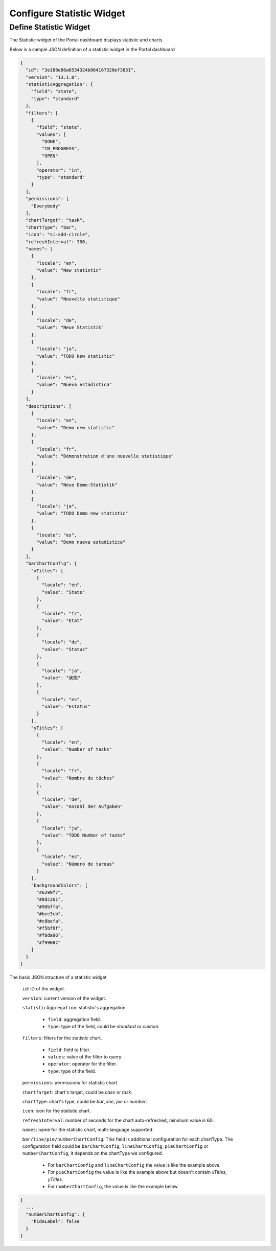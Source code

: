 .. _configure-new-dashboard-statistic-widget:

Configure Statistic Widget
===========================

.. _portal-statistic-widget:

Define Statistic Widget
-----------------------

The Statistic widget of the Portal dashboard displays statistic and charts.

Below is a sample JSON definition of a statistic widget in the Portal dashboard

.. code-block:: javascript

  {
    "id": "3e188e86a6534324b864167320ef3831",
    "version": "13.1.0",
    "statisticAggregation": {
      "field": "state",
      "type": "standard"
    },
    "filters": [
      {
        "field": "state",
        "values": [
          "DONE",
          "IN_PROGRESS",
          "OPEN"
        ],
        "operator": "in",
        "type": "standard"
      }
    ],
    "permissions": [
      "Everybody"
    ],
    "chartTarget": "task",
    "chartType": "bar",
    "icon": "si-add-circle",
    "refreshInterval": 300,
    "names": [
      {
        "locale": "en",
        "value": "New statistic"
      },
      {
        "locale": "fr",
        "value": "Nouvelle statistique"
      },
      {
        "locale": "de",
        "value": "Neue Statistik"
      },
      {
        "locale": "ja",
        "value": "TODO New statistic"
      },
      {
        "locale": "es",
        "value": "Nueva estadística"
      }
    ],
    "descriptions": [
      {
        "locale": "en",
        "value": "Demo new statistic"
      },
      {
        "locale": "fr",
        "value": "Démonstration d'une nouvelle statistique"
      },
      {
        "locale": "de",
        "value": "Neue Demo-Statistik"
      },
      {
        "locale": "ja",
        "value": "TODO Demo new statistic"
      },
      {
        "locale": "es",
        "value": "Demo nueva estadística"
      }
    ],
    "barChartConfig": {
      "xTitles": [
        {
          "locale": "en",
          "value": "State"
        },
        {
          "locale": "fr",
          "value": "État"
        },
        {
          "locale": "de",
          "value": "Status"
        },
        {
          "locale": "ja",
          "value": "状態"
        },
        {
          "locale": "es",
          "value": "Estatus"
        }
      ],
      "yTitles": [
        {
          "locale": "en",
          "value": "Number of tasks"
        },
        {
          "locale": "fr",
          "value": "Nombre de tâches"
        },
        {
          "locale": "de",
          "value": "Anzahl der Aufgaben"
        },
        {
          "locale": "ja",
          "value": "TODO Number of tasks"
        },
        {
          "locale": "es",
          "value": "Número de tareas"
        }
      ],
      "backgroundColors": [
        "#6299f7",
        "#8dc261",
        "#98bffa",
        "#bee3cb",
        "#c8befa",
        "#f5bf9f",
        "#f8da96",
        "#f9908c"
      ]
    }
  }
..

The basic JSON structure of a statistic widget

   ``id``: ID of the widget.

   ``version``: current version of the widget.

   ``statisticAggregation``: statistic's aggregation.

      - ``field``: aggregation field.

      - ``type``: type of the field, could be `standard` or `custom`.

   ``filters``: filters for the statistic chart.

      - ``field``: field to filter.

      - ``values``: value of the filter to query.

      - ``operator``: operator for the filter.

      - ``type``: type of the field.

   ``permissions``: permissions for statistic chart.

   ``chartTarget``: chart's target, could be `case` or `task`.

   ``chartType``: chart's type, could be `bar`, `line`, `pie` or `number`.

   ``icon``: icon for the statistic chart.

   ``refreshInterval``: number of seconds for the chart auto-refreshed, minimum value is 60.

   ``names``: name for the statistic chart, multi-language supported.

   ``bar/line/pie/numberChartConfig``: This field is additional configuration for each chartType. 
   The configuration field could be ``barChartConfig``, ``lineChartConfig``, ``pieChartConfig`` or ``numberChartConfig``, it depends on the chartType we configured.
     - For ``barChartConfig`` and ``lineChartConfig`` the value is like the example above. 
     - For ``pieChartConfig`` the value is like the example above but doesn't contain `xTitles`, `yTitles`.
     - For ``numberChartConfig``, the value is like the example below.

.. code-block:: javascript

  {
    ...
    "numberChartConfig": {
      "hideLabel": false
    }  
  }
..

